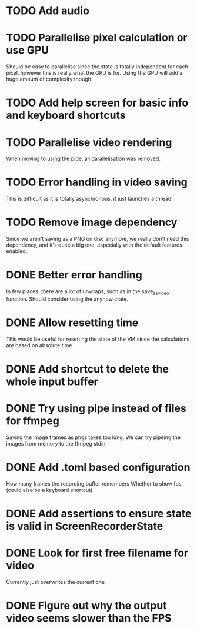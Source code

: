 
* TODO Add audio
* TODO Parallelise pixel calculation or use GPU
Should be easy to parallelise since the state is totally independent
for each pixel, however this is really what the GPU is for. Using the
GPU will add a huge amount of complexity though.
* TODO Add help screen for basic info and keyboard shortcuts
* TODO Parallelise video rendering
When moving to using the pipe, all parallelisation was removed.
* TODO Error handling in video saving
This is difficult as it is totally asynchronous, it just launches a
thread.
* TODO Remove image dependency
Since we aren't saving as a PNG on disc anymore, we really don't need
this dependency, and it's quite a big one, especially with the default
features enabled.
* DONE Better error handling
In few places, there are a lot of unwraps, such as in the
save_as_video function. Should consider using the anyhow crate.
* DONE Allow resetting time
This would be useful for resetting the state of the VM since the
calculations are based on absolute time
* DONE Add shortcut to delete the whole input buffer
* DONE Try using pipe instead of files for ffmpeg
Saving the image frames as pngs takes too long. We can try pipeing the
images from memory to the ffmpeg stdin 
* DONE Add .toml based configuration
How many frames the recording buffer remembers
Whether to show fps (could also be a keyboard shortcut)
* DONE Add assertions to ensure state is valid in ScreenRecorderState
* DONE Look for first free filename for video
Currently just overwrites the current one
* DONE Figure out why the output video seems slower than the FPS
